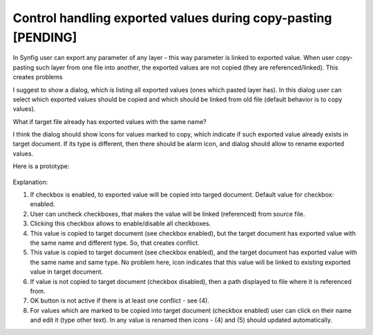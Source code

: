 .. _copy-paste-exported-values:

Control handling exported values during copy-pasting [PENDING]
===============================================================

In Synfig user can export any parameter of any layer - this way parameter is linked to exported value.
When user copy-pasting such layer from one file into another, the exported values are not copied (they are referenced/linked).
This creates problems

I suggest to show a dialog, which is listing all exported values (ones which pasted layer has).
In this dialog user can select which exported values should be copied and which should be linked from old file (default behavior is to copy values).

What if target file already has exported values with the same name?

I think the dialog should show icons for values marked to copy, which indicate if such exported value already exists in target document. If its type is different, then there should be alarm icon, and dialog should allow to rename exported values.

Here is a prototype:

    .. image:: copy-paste-exported-values/synfig-dialog.png

    .. image:: copy-paste-exported-values/synfig-dialog.kra
    
Explanation:

(1) If checkbox is enabled, to exported value will be copied into targed document.  Default value for checkbox: enabled.

(2) User can uncheck checkboxes, that makes the value will be linked (referenced) from source file.

(3) Clicking this checkbox allows to enable/disable all checkboxes.

(4) This value is copied to target document (see checkbox enabled), but the target document has exported value with the same name and different type. So, that creates conflict. 

(5) This value is copied to target document (see checkbox enabled), and the target document has exported value with the same name and same type. No problem here, icon indicates that this value will be linked to existing exported value in target document.

(6) If value is not copied to target document (checkbox disabled), then a path displayed to file where it is referenced from.

(7) OK button is not active if there is at least one conflict - see (4).

(8) For values which are marked to be copied into target document (checkbox enabled) user can click on their name and edit it (type other text). In any value is renamed then icons - (4) and (5) should updated automatically.

